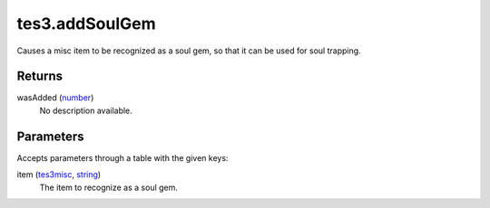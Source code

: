 tes3.addSoulGem
====================================================================================================

Causes a misc item to be recognized as a soul gem, so that it can be used for soul trapping.

Returns
----------------------------------------------------------------------------------------------------

wasAdded (`number`_)
    No description available.

Parameters
----------------------------------------------------------------------------------------------------

Accepts parameters through a table with the given keys:

item (`tes3misc`_, `string`_)
    The item to recognize as a soul gem.

.. _`number`: ../../../lua/type/number.html
.. _`string`: ../../../lua/type/string.html
.. _`tes3misc`: ../../../lua/type/tes3misc.html
